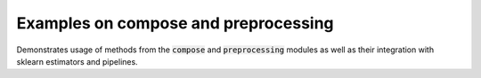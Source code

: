 Examples on compose and preprocessing
-------------------------------------

Demonstrates usage of methods from the :code:`compose` and :code:`preprocessing`
modules as well as their integration with sklearn estimators and pipelines.

